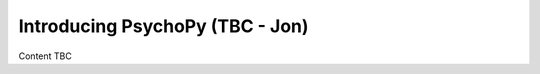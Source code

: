 .. _psychopyOverview:

Introducing PsychoPy (TBC - Jon)
==================================

Content TBC

